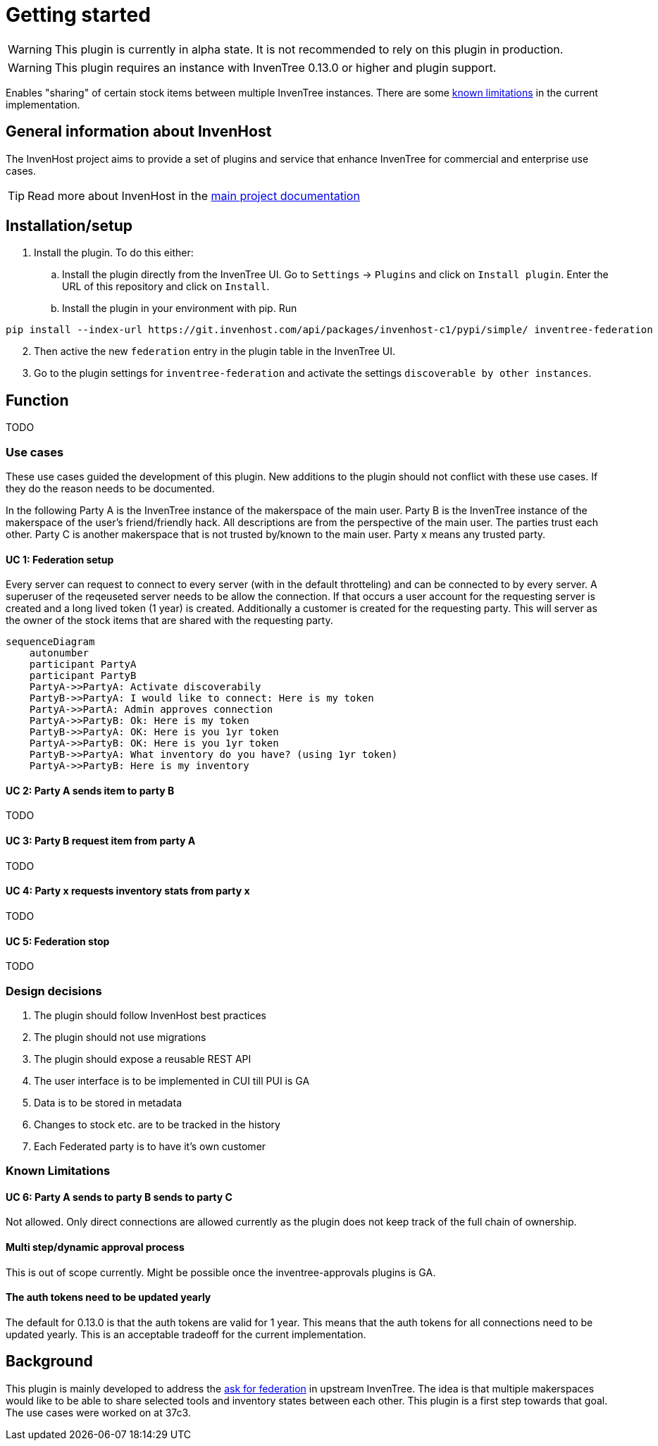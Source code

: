 # Getting started

WARNING: This plugin is currently in alpha state. It is not recommended to rely on this plugin in production.

WARNING: This plugin requires an instance with InvenTree 0.13.0 or higher and plugin support.

Enables "sharing" of certain stock items between multiple InvenTree instances. There are some xref:home.adoc#limitations[known limitations] in the current implementation.

## General information about InvenHost

The InvenHost project aims to provide a set of plugins and service that enhance InvenTree for commercial and enterprise use cases. +

TIP: Read more about InvenHost in the https://doc.invenhost.com/invenhost[main project documentation]

## Installation/setup [[getting-started]]
1. Install the plugin. To do this either:
..  Install the plugin directly from the InvenTree UI. Go to `Settings` -> `Plugins` and click on `Install plugin`. Enter the URL of this repository and click on `Install`.
.. Install the plugin in your environment with pip. Run +
```bash
pip install --index-url https://git.invenhost.com/api/packages/invenhost-c1/pypi/simple/ inventree-federation
```
[start=2]
1. Then active the new `federation` entry in the plugin table in the InvenTree UI.
2. Go to the plugin settings for `inventree-federation` and activate the settings `discoverable by other instances`.



## Function

TODO

### Use cases

These use cases guided the development of this plugin. New additions to the plugin should not conflict with these use cases. If they do the reason needs to be documented.

In the following Party A is the InvenTree instance of the makerspace of the main user. Party B is the InvenTree instance of the makerspace of the user's friend/friendly hack. All descriptions are from the perspective of the main user. The parties trust each other. Party C is another makerspace that is not trusted by/known to the main user.
Party x means any trusted party.

#### UC 1: Federation setup [[uc-1]]

Every server can request to connect to every server (with in the default throtteling) and can be connected to by every server. A superuser of the reqeuseted server needs to be allow the connection. If that occurs a user account for the requesting server is created and a long lived token (1 year) is created.
Additionally a customer is created for the requesting party. This will server as the owner of the stock items that are shared with the requesting party.

[mermaid]
....
sequenceDiagram
    autonumber
    participant PartyA
    participant PartyB
    PartyA->>PartyA: Activate discoverabily
    PartyB->>PartyA: I would like to connect: Here is my token
    PartyA->>PartA: Admin approves connection
    PartyA->>PartyB: Ok: Here is my token
    PartyB->>PartyA: OK: Here is you 1yr token
    PartyA->>PartyB: OK: Here is you 1yr token
    PartyB->>PartyA: What inventory do you have? (using 1yr token)
    PartyA->>PartyB: Here is my inventory
....

#### UC 2: Party A sends item to party B [[uc-2]]

TODO

#### UC 3: Party B request item from party A [[uc-3]]

TODO

#### UC 4: Party x requests inventory stats from party x [[uc-4]]

TODO

#### UC 5: Federation stop [[uc-5]]

TODO

### Design decisions

1. The plugin should follow InvenHost best practices
2. The plugin should not use migrations
3. The plugin should expose a reusable REST API
4. The user interface is to be implemented in CUI till PUI is GA
5. Data is to be stored in metadata
6. Changes to stock etc. are to be tracked in the history
7. Each Federated party is to have it's own customer

### Known Limitations [[limitations]]

#### UC 6: Party A sends to party B sends to party C [[uc-6]]

Not allowed. Only direct connections are allowed currently as the plugin does not keep track of the full chain of ownership.

#### Multi step/dynamic approval process

This is out of scope currently. Might be possible once the inventree-approvals plugins is GA.

#### The auth tokens need to be updated yearly

The default for 0.13.0 is that the auth tokens are valid for 1 year. This means that the auth tokens for all connections need to be updated yearly. This is an acceptable tradeoff for the current implementation.

## Background

This plugin is mainly developed to address the https://github.com/inventree/InvenTree/issues/4562[ask for federation] in upstream InvenTree. The idea is that multiple makerspaces would like to be able to share selected tools and inventory states between each other. This plugin is a first step towards that goal. The use cases were worked on at 37c3.
